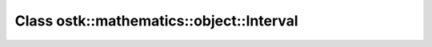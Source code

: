 Class ostk::mathematics::object::Interval
=========================================

.. doxygenclass:: ostk::mathematics::object::Interval
